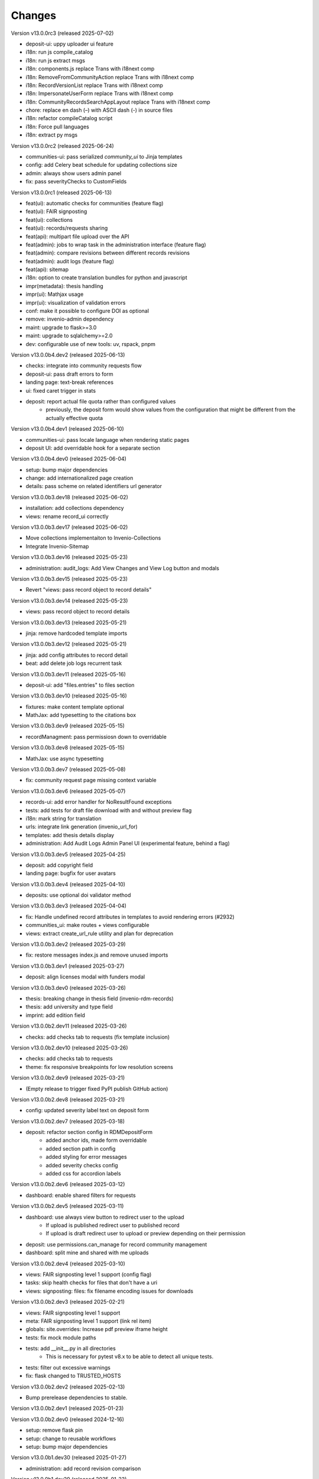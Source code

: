 ..
    Copyright (C) 2019-2024 CERN.
    Copyright (C) 2019-2024 Northwestern University.
    Copyright (C) 2021-2024 TU Wien.
    Copyright (C) 2021-2025 Graz University of Technology.

    Invenio App RDM is free software; you can redistribute it and/or modify
    it under the terms of the MIT License; see LICENSE file for more details.

Changes
=======

Version v13.0.0rc3 (released 2025-07-02)

- deposit-ui: uppy uploader ui feature
- i18n: run js compile_catalog
- i18n: run js extract msgs
- i18n: components.js replace Trans with i18next comp
- i18n: RemoveFromCommunityAction replace Trans with i18next comp
- i18n: RecordVersionList replace Trans with i18next comp
- i18n: ImpersonateUserForm replace Trans with i18next comp
- i18n: CommunityRecordsSearchAppLayout replace Trans with i18next comp
- chore: replace en dash (–) with ASCII dash (-) in source files
- i18n: refactor compileCatalog script
- i18n: Force pull languages
- i18n: extract py msgs

Version v13.0.0rc2 (released 2025-06-24)

- communities-ui: pass serialized `community_ui` to Jinja templates
- config: add Celery beat schedule for updating collections size
- admin: always show users admin panel
- fix: pass severityChecks to CustomFields

Version v13.0.0rc1 (released 2025-06-13)

- feat(ui): automatic checks for communities (feature flag)
- feat(ui): FAIR signposting
- feat(ui): collections
- feat(ui): records/requests sharing
- feat(api): multipart file upload over the API
- feat(admin): jobs to wrap task in the administration interface (feature flag)
- feat(admin): compare revisions between different records revisions
- feat(admin): audit logs (feature flag)
- feat(api): sitemap
- i18n: option to create translation bundles for python and javascript
- impr(metadata): thesis handling
- impr(ui): Mathjax usage
- impr(ui): visualization of validation errors
- conf: make it possible to configure DOI as optional
- remove: invenio-admin dependency
- maint: upgrade to flask>=3.0
- maint: upgrade to sqlalchemy>=2.0
- dev: configurable use of new tools: uv, rspack, pnpm

Version v13.0.0b4.dev2 (released 2025-06-13)

- checks: integrate into community requests flow
- deposit-ui: pass draft errors to form
- landing page: text-break references
- ui: fixed caret trigger in stats

- deposit: report actual file quota rather than configured values
    * previously, the deposit form would show values from the configuration
      that might be different from the actually effective quota


Version v13.0.0b4.dev1 (released 2025-06-10)

- communities-ui: pass locale language when rendering static pages
- deposit UI: add overridable hook for a separate section

Version v13.0.0b4.dev0 (released 2025-06-04)

- setup: bump major dependencies
- change: add internationalized page creation
- details: pass scheme on related identifiers url generator

Version v13.0.0b3.dev18 (released 2025-06-02)

- installation: add collections dependency
- views: rename record_ui correctly

Version v13.0.0b3.dev17 (released 2025-06-02)

- Move collections implementaiton to Invenio-Collections
- Integrate Invenio-Sitemap

Version v13.0.0b3.dev16 (released 2025-05-23)

- administration: audit_logs: Add View Changes and View Log button and modals

Version v13.0.0b3.dev15 (released 2025-05-23)

- Revert "views: pass record object to record details"

Version v13.0.0b3.dev14 (released 2025-05-23)

- views: pass record object to record details

Version v13.0.0b3.dev13 (released 2025-05-21)

- jinja: remove hardcoded template imports

Version v13.0.0b3.dev12 (released 2025-05-21)

- jinja: add config attributes to record detail
- beat: add delete job logs recurrent task

Version v13.0.0b3.dev11 (released 2025-05-16)

- deposit-ui: add "files.entries" to files section

Version v13.0.0b3.dev10 (released 2025-05-16)

- fixtures: make content template optional
- MathJax: add typesetting to the citations box

Version v13.0.0b3.dev9 (released 2025-05-15)

- recordManagment: pass permissiosn down to overridable

Version v13.0.0b3.dev8 (released 2025-05-15)

- MathJax: use async typesetting

Version v13.0.0b3.dev7 (released 2025-05-08)

- fix: community request page missing context variable

Version v13.0.0b3.dev6 (released 2025-05-07)

- records-ui: add error handler for NoResultFound exceptions
- tests: add tests for draft file download with and without preview flag
- i18n: mark string for translation
- urls: integrate link generation (invenio_url_for)
- templates: add thesis details display
- administration: Add Audit Logs Admin Panel UI (experimental feature, behind a flag)

Version v13.0.0b3.dev5 (released 2025-04-25)

- deposit: add copyright field
- landing page: bugfix for user avatars

Version v13.0.0b3.dev4 (released 2025-04-10)

- deposits: use optional doi validator method

Version v13.0.0b3.dev3 (released 2025-04-04)

- fix: Handle undefined record attributes in templates to avoid rendering errors (#2932)
- communities_ui: make routes + views configurable
- views: extract create_url_rule utility and plan for deprecation


Version v13.0.0b3.dev2 (released 2025-03-29)

- fix: restore messages index.js and remove unused imports

Version v13.0.0b3.dev1 (released 2025-03-27)

- deposit: align licenses modal with funders modal

Version v13.0.0b3.dev0 (released 2025-03-26)

- thesis: breaking change in thesis field (invenio-rdm-records)
- thesis: add university and type field
- imprint: add edition field

Version v13.0.0b2.dev11 (released 2025-03-26)

- checks: add checks tab to requests (fix template inclusion)

Version v13.0.0b2.dev10 (released 2025-03-26)

- checks: add checks tab to requests
- theme: fix responsive breakpoints for low resolution screens

Version v13.0.0b2.dev9 (released 2025-03-21)

- (Empty release to trigger fixed PyPI publish GitHub action)

Version v13.0.0b2.dev8 (released 2025-03-21)

- config: updated severity label text on deposit form

Version v13.0.0b2.dev7 (released 2025-03-18)

- deposit: refactor section config in RDMDepositForm
    - added anchor ids, made form overridable
    - added section path in config
    - added styling for error messages
    - added severity checks config
    - added css for accordion labels

Version v13.0.0b2.dev6 (released 2025-03-12)

- dashboard: enable shared filters for requests

Version v13.0.0b2.dev5 (released 2025-03-11)

- dashboard: use always view button to redirect user to the upload
    - If upload is published redirect user to published record
    - If upload is draft redirect user to upload or preview depending on their permission
- deposit: use permissions.can_manage for record community management
- dashboard: split mine and shared with me uploads

Version v13.0.0b2.dev4 (released 2025-03-10)

- views: FAIR signposting level 1 support (config flag)
- tasks: skip health checks for files that don't have a uri
- views: signposting: files: fix filename encoding issues for downloads

Version v13.0.0b2.dev3 (released 2025-02-21)

- views: FAIR signposting level 1 support
- meta: FAIR signposting level 1 support (link rel item)
- globals: site.overrides: Increase pdf preview iframe height
- tests: fix mock module paths
- tests: add __init__.py in all directories
    * This is necessary for pytest v8.x to be able to detect all unique
      tests.

- tests: filter out excessive warnings
- fix: flask changed to TRUSTED_HOSTS

Version v13.0.0b2.dev2 (released 2025-02-13)

- Bump prerelease dependencies to stable.

Version v13.0.0b2.dev1 (released 2025-01-23)

Version v13.0.0b2.dev0 (released 2024-12-16)

- setup: remove flask pin
- setup: change to reusable workflows
- setup: bump major dependencies

Version v13.0.0b1.dev30 (released 2025-01-27)

- administration: add record revision comparison

Version v13.0.0b1.dev29 (released 2025-01-23)

- preview: do not mint parent doi if doi is not reserved and doi is optional

Version v13.0.0b1.dev28 (released 2025-01-21)

- pids: pass optional DOI transitions in the upload form
- deposit: force no caching in the response headers

Version v13.0.0b1.dev27 (released 2025-01-16)

- Revert "config: add record and membership comment notifications"
    * This is actually a breaking change since it introduces a new
      set of notification templates that will potentialy not be
      styled if overridden in an instance's overlay.

Version v13.0.0b1.dev26 (released 2025-01-16)

- config: add record and membership comment notifications
- records/macros/detail.html: Allow funding entry with award number only (#2912)
- records-ui: remove unnecessary p tag in record details
- ui: close unclosed div in header navbar

Version v13.0.0b1.dev24 (released 2024-12-10)

- fix: meta: add missing HighWire authors
- config: add subcommunity comment notifications

Version v13.0.0b1.dev23 (released 2024-11-28)

- assets: use the new copy feature to copy needed TinyMCE static assets

Version v13.0.0b1.dev22 (released 2024-11-28)

- installation: bump invenio-access
    * This removes the invenio-admin dependency.

Version v13.0.0b1.dev21 (released 2024-11-28)

- installation: remove "sentry_sdk" extra from invenio-logging

Version v13.0.0b1.dev20 (released 2024-11-28)

- config: add subcommunity invitation request notifications
- requests: add subcommunity invitation request details page
- creatibutors: added config for identifiers scheme

Version v13.0.0b1.dev15 (released 2024-10-18)

- communities-ui: verified icon display logic change and deterministic sorting

Version v13.0.0b1.dev14 (released 2024-10-18)

- communities-ui: make verified icon display depend on parent community

Version v13.0.0b1.dev13 (released 2024-10-17)

- ui: more space under breadcrumbs
- ui: fixed space between logo and title, number formatting
- ui: updated collection grid styling
- ui: passing collections to communities_home
- community: added verified icon and parent
- landing page: swap username by ID to manage user.

Version v13.0.0b1.dev12 (released 2024-10-16)

- collections: browse page improvements and collection records search pages
- search-ui: added community theme classes to record list items

Version v13.0.0b1.dev11 (released 2024-10-15)

- config: vocabularies Datastream common OpenAIRE

Version v13.0.0b1.dev10 (released 2024-10-10)

- webpack: bump react-searchkit due to axios major upgrade
- setup: bump invenio-search-ui due to axios major upgrade
- assets: fix item description overflow issue
    * addresses mathjax formulas truncation
- browse: fix endpoint name.

Version v13.0.0b1.dev9 (released 2024-10-08)

- installation: bump invenio-communities & invenio-rdm-records

Version v13.0.0b1.dev8 (released 2024-10-04)

- installation: bump invenio-communities & invenio-rdm-records

Version v13.0.0b1.dev7 (released 2024-10-03)

- setup: bump invenio-rdm-records to >=13.0.0
- collections: added minimal UI page
- theme: read invenio config from document body
- search results: render Mathjax in the results list
- records-community: fix error message display when removing a community

Version v13.0.0b1.dev6 (released 2024-09-27)

- communities: create browse communities page
- header_login: Make auth UI accessible
- header_login: Add loader icon when logging in or out
- Revert "deposit: provide permissions to publish button"
- feat: display package version in administration panel

Version v13.0.0b1.dev5 (released 2024-09-25)

- deposit: Add allow-empty-files config available for deposit page
    * Expose `RECORDS_RESOURCES_ALLOW_EMPTY_FILES` for UI control
    * Related to: https://github.com/inveniosoftware/invenio-rdm-records/pull/1802
- deposit: provide permissions to publish button
- config: add group resolver for notifications
- admin-records: add reference to gh issue
- admin-records: account for system owned records
- migration: account for deleted communities and draft concept DOI
- user-dashboard: fixed broken menu padding
- theme: fix accordion rotation
- template: mathjax remove from javascript block
- templates: add mathjax only to parent template
- landing page: support different MathJax delimeters
    * closes https://github.com/CERNDocumentServer/cds-rdm/issues/133
- search-result: namespace overridable id for community search results
- search-result: provide key to part of community array element

Version v13.0.0b1.dev4 (released 2024-09-11)

- deposit: fix adding a record to a community
- config: make OAI-PMH record index dynamic

Version v13.0.0b1.dev3 (released 2024-09-02)

- deposit: renamed get quota function
- config: filter out robots and flag machines
- migration: mint the new concept DOI for each upgraded record
    * previously, the script would create a new concept DOI for each record
      but never actually mint them on DataCite

Version v13.0.0b1.dev2 (released 2024-08-27)

- setup: bump invenio-communities

Version v13.0.0b1.dev1 (released 2024-08-27)

- ui: ccount for system created records in share modal
- config: add subjects datastream config
- tests: use opensearch2

Version v13.0.0b1.dev0 (released 2024-08-22)

- search: improve search results for records, users and affiliations
- ui: display creators roles in records landing page

Version v13.0.0b0.dev14 (released 2024-08-22)

- migrate to v12: emit non-zero exit code on error
- config: import affiliations vocabulary readers
- package: bump react-invenio-forms
- DepositForm: Add searchOnFocus prop to subjects RemoteSelectField

Version 10.0.0 (released 2022-10-10)

Version 7.0.0 (released 2021-12-06)
